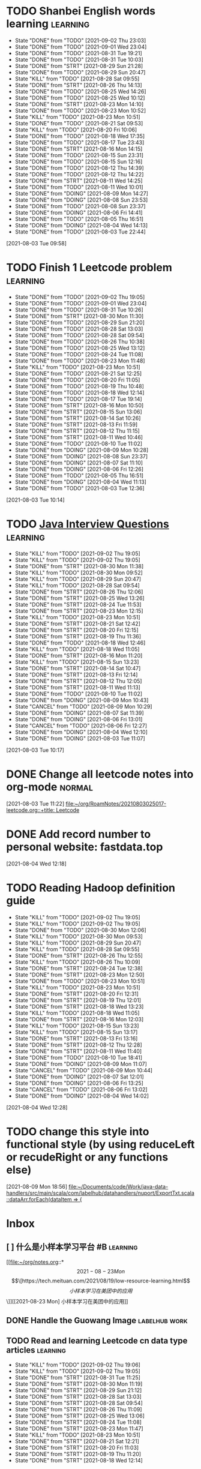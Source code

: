* TODO Shanbei English words learning :learning:
SCHEDULED: <2021-09-03 Fri 14:00 +1d>
:PROPERTIES:
:LAST_REPEAT: [2021-09-02 Thu 23:03]
:END:
- State "DONE"       from "TODO"       [2021-09-02 Thu 23:03]
- State "DONE"       from "TODO"       [2021-09-01 Wed 23:04]
- State "DONE"       from "TODO"       [2021-08-31 Tue 19:21]
- State "DONE"       from "TODO"       [2021-08-31 Tue 10:03]
- State "DONE"       from "STRT"       [2021-08-29 Sun 21:28]
- State "DONE"       from "TODO"       [2021-08-29 Sun 20:47]
- State "KILL"       from "TODO"       [2021-08-28 Sat 09:55]
- State "DONE"       from "STRT"       [2021-08-26 Thu 14:13]
- State "DONE"       from "TODO"       [2021-08-25 Wed 14:26]
- State "DONE"       from "TODO"       [2021-08-25 Wed 10:12]
- State "DONE"       from "STRT"       [2021-08-23 Mon 14:10]
- State "DONE"       from "TODO"       [2021-08-23 Mon 10:52]
- State "KILL"       from "TODO"       [2021-08-23 Mon 10:51]
- State "DONE"       from "TODO"       [2021-08-21 Sat 09:53]
- State "KILL"       from "TODO"       [2021-08-20 Fri 10:06]
- State "DONE"       from "TODO"       [2021-08-18 Wed 17:35]
- State "DONE"       from "TODO"       [2021-08-17 Tue 23:43]
- State "DONE"       from "STRT"       [2021-08-16 Mon 14:15]
- State "DONE"       from "TODO"       [2021-08-15 Sun 23:31]
- State "DONE"       from "TODO"       [2021-08-15 Sun 12:16]
- State "DONE"       from "TODO"       [2021-08-12 Thu 14:39]
- State "DONE"       from "TODO"       [2021-08-12 Thu 14:22]
- State "DONE"       from "STRT"       [2021-08-11 Wed 14:25]
- State "DONE"       from "TODO"       [2021-08-11 Wed 10:01]
- State "DONE"       from "DOING"      [2021-08-09 Mon 14:27]
- State "DONE"       from "DOING"      [2021-08-08 Sun 23:53]
- State "DONE"       from "TODO"       [2021-08-08 Sun 23:37]
- State "DONE"       from "DOING"      [2021-08-06 Fri 14:41]
- State "DONE"       from "TODO"       [2021-08-05 Thu 16:51]
- State "DONE"       from "DOING"      [2021-08-04 Wed 14:13]
- State "DONE"       from "TODO"       [2021-08-03 Tue 22:44]
:LOGBOOK:
CLOCK: [2021-08-26 Thu 14:04]--[2021-08-26 Thu 14:13] =>  0:09
CLOCK: [2021-08-23 Mon 14:01]--[2021-08-23 Mon 14:10] =>  0:09
CLOCK: [2021-08-16 Mon 14:05]--[2021-08-16 Mon 14:15] =>  0:10
CLOCK: [2021-08-11 Wed 14:17]--[2021-08-11 Wed 14:25] =>  0:08
CLOCK: [2021-08-09 Mon 14:16]--[2021-08-09 Mon 14:27] =>  0:11
CLOCK: [2021-08-06 Fri 14:32]--[2021-08-06 Fri 14:41] =>  0:09
CLOCK: [2021-08-04 Wed 14:02]--[2021-08-04 Wed 14:13] =>  0:11
CLOCK: [2021-08-03 Tue 09:58]--[2021-08-03 Tue 09:58] =>  0:00
:END:
[2021-08-03 Tue 09:58]
* TODO Finish 1 Leetcode problem :learning:
SCHEDULED: <2021-09-03 Fri 10:30 +1d>
:PROPERTIES:
:LAST_REPEAT: [2021-09-02 Thu 19:05]
:END:
- State "DONE"       from "TODO"       [2021-09-02 Thu 19:05]
- State "DONE"       from "TODO"       [2021-09-01 Wed 23:04]
- State "DONE"       from "TODO"       [2021-08-31 Tue 10:26]
- State "DONE"       from "STRT"       [2021-08-30 Mon 11:30]
- State "DONE"       from "TODO"       [2021-08-29 Sun 21:20]
- State "DONE"       from "TODO"       [2021-08-28 Sat 13:03]
- State "DONE"       from "TODO"       [2021-08-28 Sat 09:54]
- State "DONE"       from "TODO"       [2021-08-26 Thu 10:38]
- State "DONE"       from "TODO"       [2021-08-25 Wed 13:12]
- State "DONE"       from "TODO"       [2021-08-24 Tue 11:08]
- State "DONE"       from "TODO"       [2021-08-23 Mon 11:48]
- State "KILL"       from "TODO"       [2021-08-23 Mon 10:51]
- State "DONE"       from "TODO"       [2021-08-21 Sat 12:25]
- State "DONE"       from "TODO"       [2021-08-20 Fri 11:05]
- State "DONE"       from "TODO"       [2021-08-19 Thu 10:48]
- State "DONE"       from "TODO"       [2021-08-18 Wed 12:14]
- State "DONE"       from "TODO"       [2021-08-17 Tue 19:14]
- State "DONE"       from "STRT"       [2021-08-16 Mon 10:50]
- State "DONE"       from "STRT"       [2021-08-15 Sun 13:06]
- State "DONE"       from "STRT"       [2021-08-14 Sat 10:26]
- State "DONE"       from "STRT"       [2021-08-13 Fri 11:59]
- State "DONE"       from "STRT"       [2021-08-12 Thu 11:15]
- State "DONE"       from "STRT"       [2021-08-11 Wed 10:46]
- State "DONE"       from "TODO"       [2021-08-10 Tue 11:02]
- State "DONE"       from "DOING"      [2021-08-09 Mon 10:28]
- State "DONE"       from "DOING"      [2021-08-08 Sun 23:37]
- State "DONE"       from "DOING"      [2021-08-07 Sat 11:10]
- State "DONE"       from "DOING"      [2021-08-06 Fri 12:26]
- State "DONE"       from "TODO"       [2021-08-05 Thu 16:51]
- State "DONE"       from "DOING"      [2021-08-04 Wed 11:13]
- State "DONE"       from "TODO"       [2021-08-03 Tue 12:36]
:LOGBOOK:
CLOCK: [2021-08-22 Sun 22:43]--[2021-08-22 Sun 22:55] =>  0:12
CLOCK: [2021-08-16 Mon 10:04]--[2021-08-16 Mon 10:29] =>  0:25
CLOCK: [2021-08-15 Sun 13:03]--[2021-08-15 Sun 13:06] =>  0:03
CLOCK: [2021-08-14 Sat 10:16]--[2021-08-14 Sat 10:26] =>  0:10
CLOCK: [2021-08-13 Fri 11:48]--[2021-08-13 Fri 11:59] =>  0:11
CLOCK: [2021-08-12 Thu 10:02]--[2021-08-12 Thu 10:27] =>  0:25
CLOCK: [2021-08-11 Wed 10:37]--[2021-08-11 Wed 10:46] =>  0:09
CLOCK: [2021-08-09 Mon 10:21]--[2021-08-09 Mon 10:28] =>  0:07
CLOCK: [2021-08-08 Sun 22:46]--[2021-08-08 Sun 23:11] =>  0:25
CLOCK: [2021-08-07 Sat 10:56]--[2021-08-07 Sat 11:10] =>  0:14
CLOCK: [2021-08-07 Sat 10:09]--[2021-08-07 Sat 10:34] =>  0:25
CLOCK: [2021-08-06 Fri 12:08]--[2021-08-06 Fri 12:26] =>  0:18
CLOCK: [2021-08-04 Wed 11:09]--[2021-08-04 Wed 11:13] =>  0:04
CLOCK: [2021-08-03 Tue 10:14]--[2021-08-03 Tue 10:15] =>  0:01
:END:
[2021-08-03 Tue 10:14]
* TODO [[id:cb6871f7-e947-4c60-a04e-244ccaf8b59b][Java Interview Questions]] :learning:
SCHEDULED: <2021-09-02 Thu 12:00 +1d>
:PROPERTIES:
:LAST_REPEAT: [2021-09-02 Thu 19:05]
:END:
- State "KILL"       from "TODO"       [2021-09-02 Thu 19:05]
- State "KILL"       from "TODO"       [2021-09-02 Thu 19:05]
- State "DONE"       from "STRT"       [2021-08-30 Mon 11:38]
- State "KILL"       from "TODO"       [2021-08-30 Mon 09:52]
- State "KILL"       from "TODO"       [2021-08-29 Sun 20:47]
- State "KILL"       from "TODO"       [2021-08-28 Sat 09:54]
- State "DONE"       from "STRT"       [2021-08-26 Thu 12:06]
- State "DONE"       from "STRT"       [2021-08-25 Wed 13:26]
- State "DONE"       from "STRT"       [2021-08-24 Tue 11:53]
- State "DONE"       from "STRT"       [2021-08-23 Mon 12:15]
- State "KILL"       from "TODO"       [2021-08-23 Mon 10:51]
- State "DONE"       from "STRT"       [2021-08-21 Sat 12:42]
- State "DONE"       from "STRT"       [2021-08-20 Fri 12:15]
- State "DONE"       from "STRT"       [2021-08-19 Thu 11:36]
- State "DONE"       from "TODO"       [2021-08-18 Wed 12:46]
- State "KILL"       from "TODO"       [2021-08-18 Wed 11:05]
- State "DONE"       from "STRT"       [2021-08-16 Mon 11:20]
- State "KILL"       from "TODO"       [2021-08-15 Sun 13:23]
- State "DONE"       from "STRT"       [2021-08-14 Sat 10:47]
- State "DONE"       from "STRT"       [2021-08-13 Fri 12:14]
- State "DONE"       from "STRT"       [2021-08-12 Thu 12:05]
- State "DONE"       from "STRT"       [2021-08-11 Wed 11:13]
- State "DONE"       from "TODO"       [2021-08-10 Tue 11:02]
- State "DONE"       from "DOING"      [2021-08-09 Mon 10:43]
- State "CANCEL"     from "TODO"       [2021-08-09 Mon 10:29]
- State "DONE"       from "DOING"      [2021-08-07 Sat 11:39]
- State "DONE"       from "DOING"      [2021-08-06 Fri 13:01]
- State "CANCEL"     from "TODO"       [2021-08-06 Fri 12:27]
- State "DONE"       from "DOING"      [2021-08-04 Wed 12:10]
- State "DONE"       from "DOING"      [2021-08-03 Tue 11:07]
:LOGBOOK:
CLOCK: [2021-08-30 Mon 11:31]--[2021-08-30 Mon 11:38] =>  0:07
CLOCK: [2021-08-24 Tue 11:13]--[2021-08-24 Tue 11:38] =>  0:25
CLOCK: [2021-08-23 Mon 11:49]--[2021-08-23 Mon 12:14] =>  0:25
CLOCK: [2021-08-21 Sat 12:25]--[2021-08-21 Sat 12:42] =>  0:17
CLOCK: [2021-08-20 Fri 11:26]--[2021-08-20 Fri 11:51] =>  0:25
CLOCK: [2021-08-19 Thu 11:21]--[2021-08-19 Thu 11:36] =>  0:15
CLOCK: [2021-08-18 Wed 12:24]--[2021-08-18 Wed 12:46] =>  0:22
CLOCK: [2021-08-16 Mon 11:03]--[2021-08-16 Mon 11:20] =>  0:17
CLOCK: [2021-08-14 Sat 10:31]--[2021-08-14 Sat 10:46] =>  0:15
CLOCK: [2021-08-13 Fri 12:01]--[2021-08-13 Fri 12:14] =>  0:13
CLOCK: [2021-08-09 Mon 10:29]--[2021-08-09 Mon 10:43] =>  0:14
CLOCK: [2021-08-07 Sat 11:16]--[2021-08-07 Sat 11:39] =>  0:23
CLOCK: [2021-08-06 Fri 12:58]--[2021-08-06 Fri 13:01] =>  0:03
CLOCK: [2021-08-06 Fri 12:27]--[2021-08-06 Fri 12:52] =>  0:25
CLOCK: [2021-08-04 Wed 11:47]--[2021-08-04 Wed 12:10] =>  0:23
CLOCK: [2021-08-03 Tue 10:56]--[2021-08-03 Tue 11:07] =>  0:11
:END:
[2021-08-03 Tue 10:17]
* DONE Change all leetcode notes into org-mode                         :normal:
CLOSED: [2021-08-03 Tue 12:35] SCHEDULED: <2021-08-03 Tue>
:LOGBOOK:
CLOCK: [2021-08-03 Tue 11:59]--[2021-08-03 Tue 12:24] =>  0:25
CLOCK: [2021-08-03 Tue 11:25]--[2021-08-03 Tue 11:25] =>  0:00
CLOCK: [2021-08-03 Tue 11:24]--[2021-08-03 Tue 11:24] =>  0:00
CLOCK: [2021-08-03 Tue 11:23]--[2021-08-03 Tue 11:23] =>  0:00
:END:
[2021-08-03 Tue 11:22]
[[file:~/org/RoamNotes/20210803025017-leetcode.org::+title: Leetcode]]
* DONE Add record number to personal website: fastdata.top
CLOSED: [2021-08-05 Thu 16:50] SCHEDULED: <2021-08-04 Wed 14:30>
:LOGBOOK:
CLOCK: [2021-08-04 Wed 12:18]--[2021-08-04 Wed 12:19] =>  0:01
:END:
[2021-08-04 Wed 12:18]
* TODO Reading Hadoop definition guide
SCHEDULED: <2021-09-02 Thu 12:00 +1d>
:PROPERTIES:
:LAST_REPEAT: [2021-09-02 Thu 19:05]
:END:
- State "KILL"       from "TODO"       [2021-09-02 Thu 19:05]
- State "KILL"       from "TODO"       [2021-09-02 Thu 19:05]
- State "DONE"       from "TODO"       [2021-08-30 Mon 12:06]
- State "KILL"       from "TODO"       [2021-08-30 Mon 09:53]
- State "KILL"       from "TODO"       [2021-08-29 Sun 20:47]
- State "KILL"       from "TODO"       [2021-08-28 Sat 09:55]
- State "DONE"       from "STRT"       [2021-08-26 Thu 12:55]
- State "KILL"       from "TODO"       [2021-08-26 Thu 10:09]
- State "DONE"       from "STRT"       [2021-08-24 Tue 12:38]
- State "DONE"       from "STRT"       [2021-08-23 Mon 12:50]
- State "DONE"       from "TODO"       [2021-08-23 Mon 10:51]
- State "KILL"       from "TODO"       [2021-08-23 Mon 10:51]
- State "DONE"       from "STRT"       [2021-08-20 Fri 12:31]
- State "DONE"       from "STRT"       [2021-08-19 Thu 12:01]
- State "DONE"       from "STRT"       [2021-08-18 Wed 13:23]
- State "KILL"       from "TODO"       [2021-08-18 Wed 11:05]
- State "DONE"       from "STRT"       [2021-08-16 Mon 12:03]
- State "KILL"       from "TODO"       [2021-08-15 Sun 13:23]
- State "KILL"       from "TODO"       [2021-08-15 Sun 13:17]
- State "DONE"       from "STRT"       [2021-08-13 Fri 13:16]
- State "DONE"       from "STRT"       [2021-08-12 Thu 12:28]
- State "DONE"       from "STRT"       [2021-08-11 Wed 11:40]
- State "DONE"       from "TODO"       [2021-08-10 Tue 18:41]
- State "DONE"       from "DOING"      [2021-08-09 Mon 11:07]
- State "CANCEL"     from "TODO"       [2021-08-09 Mon 10:44]
- State "DONE"       from "DOING"      [2021-08-07 Sat 12:01]
- State "DONE"       from "DOING"      [2021-08-06 Fri 13:25]
- State "CANCEL"     from "TODO"       [2021-08-06 Fri 13:02]
- State "DONE"       from "DOING"      [2021-08-04 Wed 14:02]
:LOGBOOK:
CLOCK: [2021-08-26 Thu 12:27]--[2021-08-26 Thu 12:52] =>  0:25
CLOCK: [2021-08-24 Tue 12:12]--[2021-08-24 Tue 12:37] =>  0:25
CLOCK: [2021-08-23 Mon 12:21]--[2021-08-23 Mon 12:46] =>  0:25
CLOCK: [2021-08-19 Thu 11:51]--[2021-08-19 Thu 12:01] =>  0:10
CLOCK: [2021-08-18 Wed 13:20]--[2021-08-18 Wed 13:23] =>  0:03
CLOCK: [2021-08-18 Wed 12:50]--[2021-08-18 Wed 13:15] =>  0:25
CLOCK: [2021-08-16 Mon 11:38]--[2021-08-16 Mon 12:03] =>  0:25
CLOCK: [2021-08-13 Fri 13:10]--[2021-08-13 Fri 13:16] =>  0:06
CLOCK: [2021-08-13 Fri 12:40]--[2021-08-13 Fri 13:05] =>  0:25
CLOCK: [2021-08-12 Thu 12:06]--[2021-08-12 Thu 12:28] =>  0:22
CLOCK: [2021-08-11 Wed 11:14]--[2021-08-11 Wed 11:39] =>  0:25
CLOCK: [2021-08-07 Sat 11:40]--[2021-08-07 Sat 12:01] =>  0:21
CLOCK: [2021-08-06 Fri 13:02]--[2021-08-06 Fri 13:25] =>  0:23
CLOCK: [2021-08-04 Wed 13:00]--[2021-08-04 Wed 13:25] =>  0:25
CLOCK: [2021-08-04 Wed 12:30]--[2021-08-04 Wed 12:55] =>  0:25
CLOCK: [2021-08-04 Wed 12:29]--[2021-08-04 Wed 12:29] =>  0:00
:END:
[2021-08-04 Wed 12:28]
* TODO change this style into functional style (by using reduceLeft or recudeRight or any functions else)
SCHEDULED: <2021-08-09 Mon 22:00>
:LOGBOOK:
CLOCK: [2021-08-09 Mon 18:56]--[2021-08-09 Mon 18:57] =>  0:01
:END:
[2021-08-09 Mon 18:56]
[[file:~/Documents/code/Work/java-data-handlers/src/main/scala/com/labelhub/datahandlers/nuport/ExportTxt.scala::dataArr.forEach(dataItem => {]]
* Inbox
** [ ] 什么是小样本学习平台 #B :learning:
DEADLINE: <2021-08-27 Fri> SCHEDULED: <2021-08-23 Mon>

[[file:~/org/notes.org::*\[2021-08-23 Mon\] \[\[https://tech.meituan.com/2021/08/19/low-resource-learning.html\]\[小样本学习在美团中的应用\]\]][[2021-08-23 Mon] 小样本学习在美团中的应用]]
** DONE Handle the Guowang Image :labelhub:work:
SCHEDULED: <2021-08-20 Fri 11:10>
:LOGBOOK:
CLOCK: [2021-08-20 Fri 11:19]--[2021-08-20 Fri 11:24] =>  0:05
:END:

** TODO Read and learning Leetcode cn data type articles :learning:
SCHEDULED: <2021-09-03 Fri 10:00 +1d>
:PROPERTIES:
:LAST_REPEAT: [2021-09-02 Thu 19:06]
:END:
- State "KILL"       from "TODO"       [2021-09-02 Thu 19:06]
- State "KILL"       from "TODO"       [2021-09-02 Thu 19:05]
- State "DONE"       from "STRT"       [2021-08-31 Tue 11:25]
- State "DONE"       from "STRT"       [2021-08-30 Mon 11:19]
- State "DONE"       from "STRT"       [2021-08-29 Sun 21:12]
- State "DONE"       from "STRT"       [2021-08-28 Sat 13:03]
- State "DONE"       from "STRT"       [2021-08-28 Sat 09:54]
- State "DONE"       from "STRT"       [2021-08-26 Thu 11:09]
- State "DONE"       from "STRT"       [2021-08-25 Wed 13:06]
- State "DONE"       from "STRT"       [2021-08-24 Tue 11:08]
- State "DONE"       from "STRT"       [2021-08-23 Mon 11:47]
- State "KILL"       from "TODO"       [2021-08-23 Mon 10:51]
- State "DONE"       from "STRT"       [2021-08-21 Sat 12:21]
- State "DONE"       from "STRT"       [2021-08-20 Fri 11:03]
- State "DONE"       from "STRT"       [2021-08-19 Thu 11:20]
- State "DONE"       from "STRT"       [2021-08-18 Wed 12:14]
:LOGBOOK:
CLOCK: [2021-08-31 Tue 11:17]--[2021-08-31 Tue 11:25] =>  0:08
CLOCK: [2021-08-31 Tue 10:33]--[2021-08-31 Tue 10:58] =>  0:25
CLOCK: [2021-08-31 Tue 10:03]--[2021-08-31 Tue 10:28] =>  0:25
CLOCK: [2021-08-30 Mon 09:53]--[2021-08-30 Mon 10:18] =>  0:25
CLOCK: [2021-08-28 Sat 10:43]--[2021-08-28 Sat 11:08] =>  0:25
CLOCK: [2021-08-28 Sat 10:13]--[2021-08-28 Sat 10:38] =>  0:25
CLOCK: [2021-08-27 Fri 11:10]--[2021-08-27 Fri 11:35] =>  0:25
CLOCK: [2021-08-27 Fri 10:02]--[2021-08-27 Fri 10:27] =>  0:25
CLOCK: [2021-08-26 Thu 10:48]--[2021-08-26 Thu 11:09] =>  0:21
CLOCK: [2021-08-26 Thu 10:10]--[2021-08-26 Thu 10:35] =>  0:25
CLOCK: [2021-08-25 Wed 10:43]--[2021-08-25 Wed 11:08] =>  0:25
CLOCK: [2021-08-25 Wed 10:13]--[2021-08-25 Wed 10:38] =>  0:25
CLOCK: [2021-08-24 Tue 10:09]--[2021-08-24 Tue 10:34] =>  0:25
CLOCK: [2021-08-23 Mon 11:22]--[2021-08-23 Mon 11:47] =>  0:25
CLOCK: [2021-08-23 Mon 10:52]--[2021-08-23 Mon 11:17] =>  0:25
CLOCK: [2021-08-21 Sat 11:51]--[2021-08-21 Sat 12:16] =>  0:25
CLOCK: [2021-08-21 Sat 11:11]--[2021-08-21 Sat 11:36] =>  0:25
CLOCK: [2021-08-21 Sat 10:36]--[2021-08-21 Sat 11:01] =>  0:25
CLOCK: [2021-08-20 Fri 10:56]--[2021-08-20 Fri 11:03] =>  0:07
CLOCK: [2021-08-20 Fri 10:07]--[2021-08-20 Fri 10:32] =>  0:25
CLOCK: [2021-08-19 Thu 10:46]--[2021-08-19 Thu 11:11] =>  0:25
CLOCK: [2021-08-19 Thu 10:00]--[2021-08-19 Thu 10:25] =>  0:25
CLOCK: [2021-08-18 Wed 11:35]--[2021-08-18 Wed 12:00] =>  0:25
:END:

** DONE make an interview roadmap :interview:
SCHEDULED: <2021-08-18 Wed 11:20>

** DONE fix the qa-info loss content issue :work:labelhub:
SCHEDULED: <2021-08-15 Sun>
** DONE show pid info on project card :work:labelhub:
SCHEDULED: <2021-08-15 Sun>
** DONE differ the label detail :work:
SCHEDULED: <2021-08-12 Thu 15:00>
:LOGBOOK:
CLOCK: [2021-08-16 Mon 16:20]--[2021-08-16 Mon 16:45] =>  0:25
CLOCK: [2021-08-16 Mon 12:50]--[2021-08-16 Mon 13:15] =>  0:25
CLOCK: [2021-08-16 Mon 12:14]--[2021-08-16 Mon 12:39] =>  0:25
CLOCK: [2021-08-12 Thu 18:11]--[2021-08-12 Thu 18:36] =>  0:25
CLOCK: [2021-08-12 Thu 17:41]--[2021-08-12 Thu 18:06] =>  0:25
CLOCK: [2021-08-12 Thu 16:20]--[2021-08-12 Thu 16:45] =>  0:25
:END:

** DONE organize the self-taught undergraduate registration process :normal:
SCHEDULED: <2021-08-12 Thu 13:00>

** TODO Read a technique article and write some notes :learning:
SCHEDULED: <2021-09-02 Thu 14:20 +1d>
:PROPERTIES:
:LAST_REPEAT: [2021-09-02 Thu 19:05]
:END:
- State "KILL"       from "TODO"       [2021-09-02 Thu 19:05]
- State "KILL"       from "TODO"       [2021-09-02 Thu 19:05]
- State "KILL"       from "TODO"       [2021-08-31 Tue 10:03]
- State "KILL"       from "TODO"       [2021-08-30 Mon 09:53]
- State "KILL"       from "TODO"       [2021-08-29 Sun 20:47]
- State "KILL"       from "TODO"       [2021-08-28 Sat 09:55]
- State "KILL"       from "TODO"       [2021-08-27 Fri 10:01]
- State "KILL"       from "TODO"       [2021-08-26 Thu 10:09]
- State "KILL"       from "TODO"       [2021-08-25 Wed 10:13]
- State "DONE"       from "STRT"       [2021-08-23 Mon 14:29]
- State "KILL"       from "TODO"       [2021-08-23 Mon 10:52]
- State "KILL"       from "TODO"       [2021-08-23 Mon 10:51]
- State "KILL"       from "TODO"       [2021-08-21 Sat 09:54]
- State "KILL"       from "TODO"       [2021-08-20 Fri 10:07]
- State "KILL"       from "TODO"       [2021-08-19 Thu 10:00]
- State "KILL"       from "TODO"       [2021-08-18 Wed 11:05]
- State "DONE"       from "STRT"       [2021-08-16 Mon 14:32]
- State "KILL"       from "TODO"       [2021-08-15 Sun 13:23]
- State "KILL"       from "TODO"       [2021-08-15 Sun 13:18]
- State "DONE"       from "STRT"       [2021-08-13 Fri 14:41]
- State "KILL"       from "TODO"       [2021-08-13 Fri 12:16]
- State "DONE"       from "STRT"       [2021-08-11 Wed 15:01]
:LOGBOOK:
CLOCK: [2021-08-23 Mon 14:18]--[2021-08-23 Mon 14:29] =>  0:11
CLOCK: [2021-08-16 Mon 14:26]--[2021-08-16 Mon 14:32] =>  0:06
CLOCK: [2021-08-13 Fri 14:37]--[2021-08-13 Fri 14:41] =>  0:04
CLOCK: [2021-08-11 Wed 14:26]--[2021-08-11 Wed 14:51] =>  0:25
:END:

** DONE write local csv data into HDFS :work:greyparrot:
SCHEDULED: <2021-08-11 Wed 13:00>
:LOGBOOK:
CLOCK: [2021-08-11 Wed 16:28]--[2021-08-11 Wed 16:53] =>  0:25
CLOCK: [2021-08-11 Wed 15:57]--[2021-08-11 Wed 16:22] =>  0:25
CLOCK: [2021-08-11 Wed 15:27]--[2021-08-11 Wed 15:52] =>  0:25
CLOCK: [2021-08-11 Wed 15:01]--[2021-08-11 Wed 15:26] =>  0:25
CLOCK: [2021-08-11 Wed 13:30]--[2021-08-11 Wed 13:55] =>  0:25
CLOCK: [2021-08-11 Wed 12:59]--[2021-08-11 Wed 13:24] =>  0:25
:END:

** DONE learning how to read papers by using zotero :learning:
SCHEDULED: <2021-08-11 Wed 12:00>
:LOGBOOK:
CLOCK: [2021-08-11 Wed 12:05]--[2021-08-11 Wed 12:30] =>  0:25
:END:

** DONE export nuport origin images :work:nuport:
SCHEDULED: <2021-08-11 Wed 13:00>
:LOGBOOK:
CLOCK: [2021-08-11 Wed 10:09]--[2021-08-11 Wed 10:34] =>  0:25
:END:


** [X] know about DOOM emacs
SCHEDULED: <2021-08-10 Tue 22:00>
